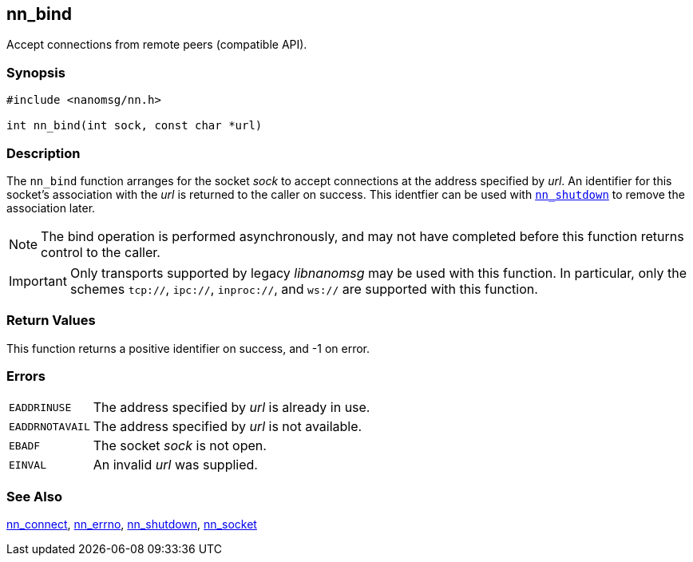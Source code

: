 ## nn_bind

Accept connections from remote peers (compatible API).

### Synopsis

```c
#include <nanomsg/nn.h>

int nn_bind(int sock, const char *url)
```

### Description

The `nn_bind` function arranges for the socket _sock_ to accept connections at the address specified by _url_.
An identifier for this socket's association with the _url_ is returned to the caller on success.
This identfier can be used with xref:nn_shutdown.adoc[`nn_shutdown`] to remove the association later.

NOTE: The bind operation is performed asynchronously, and may not have completed before this function returns control to the caller.

IMPORTANT: Only transports supported by legacy _libnanomsg_ may be used with this function.
In particular, only the schemes `tcp://`, `ipc://`, `inproc://`, and `ws://` are supported with this function.

### Return Values

This function returns a positive identifier on success, and -1 on error.

### Errors

[horizontal]
`EADDRINUSE`:: The address specified by _url_ is already in use.
`EADDRNOTAVAIL`:: The address specified by _url_ is not available.
`EBADF`:: The socket _sock_ is not open.
`EINVAL`:: An invalid _url_ was supplied.

### See Also

xref:nn_connect.adoc[nn_connect],
xref:nn_errno.adoc[nn_errno],
xref:nn_shutdown.adoc[nn_shutdown],
xref:nn_socket.adoc[nn_socket]
